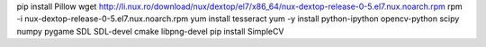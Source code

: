 pip install Pillow
wget http://li.nux.ro/download/nux/dextop/el7/x86_64/nux-dextop-release-0-5.el7.nux.noarch.rpm
rpm -i nux-dextop-release-0-5.el7.nux.noarch.rpm
yum install tesseract
yum -y install python-ipython opencv-python scipy numpy pygame SDL SDL-devel cmake libpng-devel
pip install SimpleCV

